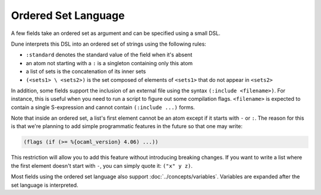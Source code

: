 ######################
 Ordered Set Language
######################

A few fields take an ordered set as argument and can be specified using
a small DSL.

Dune interprets this DSL into an ordered set of strings using the
following rules:

-  ``:standard`` denotes the standard value of the field when it's
   absent
-  an atom not starting with a ``:`` is a singleton containing only this
   atom
-  a list of sets is the concatenation of its inner sets
-  ``(<sets1> \ <sets2>)`` is the set composed of elements of
   ``<sets1>`` that do not appear in ``<sets2>``

In addition, some fields support the inclusion of an external file using
the syntax ``(:include <filename>)``. For instance, this is useful when
you need to run a script to figure out some compilation flags.
``<filename>`` is expected to contain a single S-expression and cannot
contain ``(:include ...)`` forms.

Note that inside an ordered set, a list's first element cannot be an
atom except if it starts with ``-`` or ``:``. The reason for this is
that we're planning to add simple programmatic features in the future so
that one may write:

.. code::

   (flags (if (>= %{ocaml_version} 4.06) ...))

This restriction will allow you to add this feature without introducing
breaking changes. If you want to write a list where the first element
doesn't start with ``-``, you can simply quote it: ``("x" y z)``.

Most fields using the ordered set language also support
:doc:`../concepts/variables`. Variables are expanded after the set
language is interpreted.
